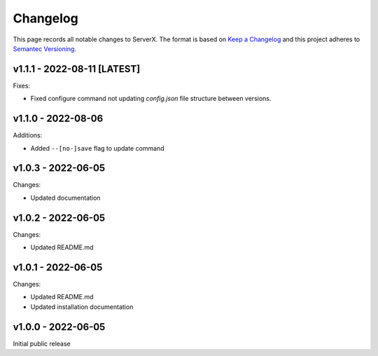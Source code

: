 *********
Changelog
*********

.. role:: latest
.. role:: deprecated

This page records all notable changes to ServerX. The format
is based on `Keep a Changelog`_ and this project adheres to `Semantec Versioning`_.

.. _Keep a Changelog: https://keepachangelog.com/en/1.0.0/
.. _Semantec Versioning: https://semver.org/

v1.1.1 - 2022-08-11 [:latest:`LATEST`]
==============================================

Fixes:

- Fixed configure command not updating `config.json` file structure between versions.

v1.1.0 - 2022-08-06
==============================================

Additions:

- Added ``--[no-]save`` flag to update command

v1.0.3 - 2022-06-05
==============================================

Changes:

- Updated documentation

v1.0.2 - 2022-06-05
==============================================

Changes:

- Updated README.md

v1.0.1 - 2022-06-05
==============================================

Changes:

- Updated README.md
- Updated installation documentation

v1.0.0 - 2022-06-05
==============================================

Initial public release